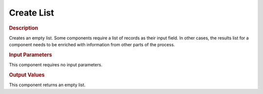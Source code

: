 ===========
Create List
===========

.. rubric:: Description

Creates an empty list. Some components require a list of records as
their input field. In other cases, the results list for a component
needs to be enriched with information from other parts of the process.

.. rubric:: Input Parameters

This component requires no input parameters.

.. rubric:: Output Values

This component returns an empty list.


